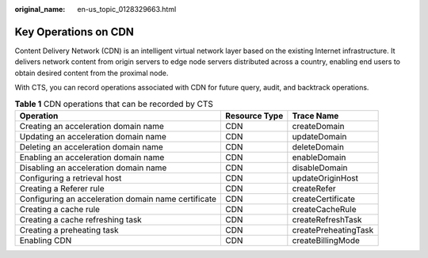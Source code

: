 :original_name: en-us_topic_0128329663.html

.. _en-us_topic_0128329663:

Key Operations on CDN
=====================

Content Delivery Network (CDN) is an intelligent virtual network layer based on the existing Internet infrastructure. It delivers network content from origin servers to edge node servers distributed across a country, enabling end users to obtain desired content from the proximal node.

With CTS, you can record operations associated with CDN for future query, audit, and backtrack operations.

.. table:: **Table 1** CDN operations that can be recorded by CTS

   +-----------------------------------------------------+---------------+----------------------+
   | Operation                                           | Resource Type | Trace Name           |
   +=====================================================+===============+======================+
   | Creating an acceleration domain name                | CDN           | createDomain         |
   +-----------------------------------------------------+---------------+----------------------+
   | Updating an acceleration domain name                | CDN           | updateDomain         |
   +-----------------------------------------------------+---------------+----------------------+
   | Deleting an acceleration domain name                | CDN           | deleteDomain         |
   +-----------------------------------------------------+---------------+----------------------+
   | Enabling an acceleration domain name                | CDN           | enableDomain         |
   +-----------------------------------------------------+---------------+----------------------+
   | Disabling an acceleration domain name               | CDN           | disableDomain        |
   +-----------------------------------------------------+---------------+----------------------+
   | Configuring a retrieval host                        | CDN           | updateOriginHost     |
   +-----------------------------------------------------+---------------+----------------------+
   | Creating a Referer rule                             | CDN           | createRefer          |
   +-----------------------------------------------------+---------------+----------------------+
   | Configuring an acceleration domain name certificate | CDN           | createCertificate    |
   +-----------------------------------------------------+---------------+----------------------+
   | Creating a cache rule                               | CDN           | createCacheRule      |
   +-----------------------------------------------------+---------------+----------------------+
   | Creating a cache refreshing task                    | CDN           | createRefreshTask    |
   +-----------------------------------------------------+---------------+----------------------+
   | Creating a preheating task                          | CDN           | createPreheatingTask |
   +-----------------------------------------------------+---------------+----------------------+
   | Enabling CDN                                        | CDN           | createBillingMode    |
   +-----------------------------------------------------+---------------+----------------------+
